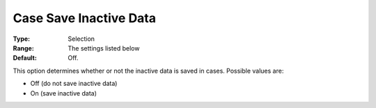 

.. _Options_Case_Management_-Case_Save_Inactive_Data:


Case Save Inactive Data
=======================



:Type:	Selection	
:Range:		The settings listed below	
:Default:	Off.



This option determines whether or not the inactive data is saved in cases. Possible values are:



*	Off (do not save inactive data)
*	On (save inactive data)




